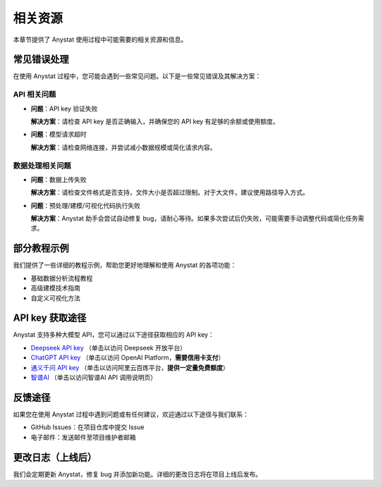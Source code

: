 相关资源
========

本章节提供了 Anystat 使用过程中可能需要的相关资源和信息。

常见错误处理
------------

在使用 Anystat 过程中，您可能会遇到一些常见问题。以下是一些常见错误及其解决方案：

API 相关问题
~~~~~~~~~~~~

- **问题**：API key 验证失败

  **解决方案**：请检查 API key 是否正确输入，并确保您的 API key 有足够的余额或使用额度。

- **问题**：模型请求超时

  **解决方案**：请检查网络连接，并尝试减小数据规模或简化请求内容。

数据处理相关问题
~~~~~~~~~~~~~~

- **问题**：数据上传失败

  **解决方案**：请检查文件格式是否支持，文件大小是否超过限制。对于大文件，建议使用路径导入方式。

- **问题**：预处理/建模/可视化代码执行失败

  **解决方案**：Anystat 助手会尝试自动修复 bug，请耐心等待。如果多次尝试后仍失败，可能需要手动调整代码或简化任务需求。

部分教程示例
------------

我们提供了一些详细的教程示例，帮助您更好地理解和使用 Anystat 的各项功能：

- 基础数据分析流程教程  
- 高级建模技术指南  
- 自定义可视化方法  

API key 获取途径
-------------

Anystat 支持多种大模型 API，您可以通过以下途径获取相应的 API key：

- `Deepseek API key <https://platform.deepseek.com/usage>`_ （单击以访问 Deepseek 开放平台）  
- `ChatGPT API key <https://platform.openai.com/docs/overview>`_ （单击以访问 OpenAI Platform，**需要信用卡支付**）  
- `通义千问 API key <https://bailian.console.aliyun.com/?spm=5176.29597918.J_SEsSjsNv72yRuRFS2VknO.2.54d87b08CphuY5&tab=model#/efm/model_experience_center/text>`_ （单击以访问阿里云百炼平台，**提供一定量免费额度**）  
- `智谱AI <https://docs.bigmodel.cn/cn/guide/develop/http/introduction>`_ （单击以访问智谱AI API 调用说明页）

反馈途径
--------

如果您在使用 Anystat 过程中遇到问题或有任何建议，欢迎通过以下途径与我们联系：

- GitHub Issues：在项目仓库中提交 Issue  
- 电子邮件：发送邮件至项目维护者邮箱

更改日志（上线后）
---------------

我们会定期更新 Anystat，修复 bug 并添加新功能。详细的更改日志将在项目上线后发布。  
